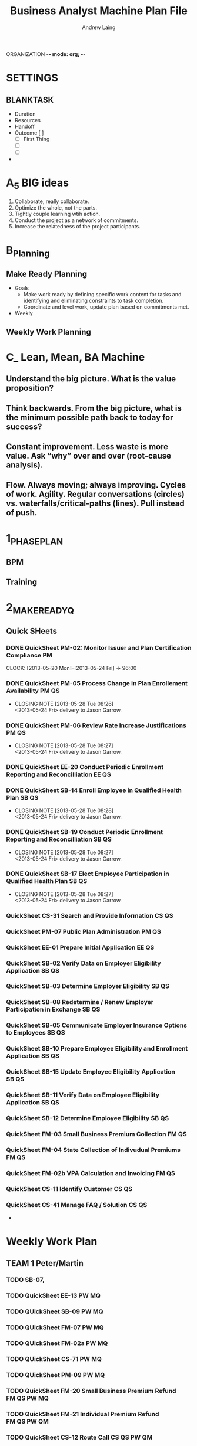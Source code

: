  ORGANIZATION   -*- mode: org; -*-
#+TITLE: Business Analyst Machine Plan File
#+AUTHOR: Andrew Laing


* SETTINGS
#+TODO: WAITING (w) TODO(t) | DONE(d) 
#+TODO: DELEGATED(g) 
#+TODO: MEET(m) | MET(M)
#+TODO: REPORT(r) BUG(b) KNOWNCAUSE(k) | FIXED(f)
#+TODO: | CANCELED(c)
#+TAGS: EE PM FM 
#+TAGS: TEAM1 TEAM2 TEAM3 
#+STARTUP: overview
#+STARTUP: lognotedone
** BLANKTASK
 :PROPERTIES:
 :Effort: 2h
 :Cost:   $0
 :END:

- Duration
- Resources
- Handoff
- Outcome [ ]
  - [ ] First Thing
  - [ ]
  - [ ]
-



* A_5 BIG ideas
  1. Collaborate, really collaborate.
  2. Optimize the whole, not the parts.
  3. Tightly couple learning wtih action.
  4. Conduct the project as a network of commitments.
  5. Increase the relatedness of the project participants.

* B_Planning

** Make Ready Planning
- Goals
  - Make work ready by defining specific work content for tasks and
    identifying and eliminating constraints to task completion.
  - Coordinate and level work, update plan based on commitments met.
- Weekly

** Weekly Work Planning 
* C_ Lean, Mean, BA Machine
** Understand the big picture. What is the value proposition?
** Think backwards. From the big picture, what is the minimum possible path back to today for success?
** Constant improvement. Less waste is more value. Ask “why” over and over (root-cause analysis).
** Flow. Always moving; always improving. Cycles of work. Agility. Regular conversations (circles) vs. waterfalls/critical-paths (lines). Pull instead of push.



* 1_PHASEPLAN
** BPM
** Training


* 2_MAKEREADYQ
** Quick SHeets 
*** DONE QuickSheet PM-02: Monitor Issuer and Plan Certification Compliance :PM:
    CLOSED: [2013-05-24 Fri 21:28]
    CLOCK: [2013-05-20 Mon]--[2013-05-24 Fri] => 96:00

*** DONE QuickSheet PM-05  Process Change in Plan Enrollement Availability :PM:QS:
    CLOSED: [2013-05-28 Tue 08:26]
    - CLOSING NOTE [2013-05-28 Tue 08:26] \\
      <2013-05-24 Fri> delivery to Jason Garrow.
*** DONE QuickSheet PM-06  Review Rate Increase Justifications        :PM:QS:
    CLOSED: [2013-05-28 Tue 08:27]
    - CLOSING NOTE [2013-05-28 Tue 08:27] \\
      <2013-05-24 Fri> delivery to Jason Garrow.
*** DONE QuickSheet EE-20  Conduct Periodic Enrollment Reporting and Reconcilliation :EE:QS:
*** DONE QuickSheet SB-14  Enroll Employee in Qualified Health Plan   :SB:QS:
    CLOSED: [2013-05-28 Tue 08:28]
    - CLOSING NOTE [2013-05-28 Tue 08:28] \\
      <2013-05-24 Fri> delivery to Jason Garrow.
*** DONE QuickSheet SB-19  Conduct Periodic Enrollment Reporting and Reconcilliation :SB:QS:
    CLOSED: [2013-05-28 Tue 08:27]
    - CLOSING NOTE [2013-05-28 Tue 08:27] \\
      <2013-05-24 Fri> delivery to Jason Garrow.
*** DONE QuickSheet SB-17  Elect Employee Participation in Qualified Health Plan :SB:QS:
    CLOSED: [2013-05-28 Tue 08:27]
    - CLOSING NOTE [2013-05-28 Tue 08:27] \\
      <2013-05-24 Fri> delivery to Jason Garrow.



*** QuickSheet CS-31  Search and Provide Information                  :CS:QS:
*** QuickSheet PM-07  Public Plan Administration                      :PM:QS:
*** QuickSheet EE-01  Prepare Initial Application                     :EE:QS:


*** QuickSheet SB-02  Verify Data on Employer Eligibility Application :SB:QS:
*** QuickSheet SB-03  Determine Employer Eligibility                  :SB:QS:
*** QuickSheet SB-08  Redetermine / Renew Employer Participation in Exchange :SB:QS:
*** QuickSheet SB-05  Communicate Employer Insurance Options to Employees :SB:QS:
*** QuickSheet SB-10  Prepare Employee Eligibility and Enrollment Application :SB:QS:
*** QuickSheet SB-15  Update Employee Eligibility Application         :SB:QS:
*** QuickSheet SB-11  Verify Data on Employee Eligibility Application :SB:QS:
*** QuickSheet SB-12  Determine Employee Eligibility                  :SB:QS:
*** QuickSheet FM-03  Small Business Premium Collection               :FM:QS:
*** QuickSheet FM-04  State Collection of Indivudual Premiums         :FM:QS:
*** QuickSheet FM-02b VPA Calculation and Invoicing                   :FM:QS:


*** QuickSheet CS-11  Identify Customer                               :CS:QS:



*** QuickSheet CS-41  Manage FAQ / Solution                           :CS:QS:

-




* Weekly Work Plan

** TEAM 1 Peter/Martin
*** TODO SB-07, 
*** TODO QuickSheet EE-13                                             :PW:MQ:
*** TODO QUickSheet SB-09                                             :PW:MQ:

*** TODO QUickSheet FM-07                                             :PW:MQ:
*** TODO QUickSheet FM-02a                                            :PW:MQ:
*** TODO QUickSheet CS-71                                             :PW:MQ:



*** TODO QUickSheet PM-09                                             :PW:MQ:


*** TODO QuickSheet FM-20  Small Business Premium Refund        :FM:QS:PW:MQ:

*** TODO QuickSheet FM-21  Individual Premium Refund            :FM:QS:PW:QM:

*** TODO QuickSheet CS-12  Route Call                           :CS:QS:PW:QM:


** TEAM 2 Jim/Faraz
*** TODO QuickSheet CS-22  Research and Resolve Service Request       :CS:QS:

*** TODO QuickSheet CS-23  Escalation Management                      :CS:QS:

*** TODO QuickSheet CS-24  Close Service Request                      :CS:QS:

*** TODO QuickSheet EE-04

*** TODO QuickSheet EE-08  Verify Whether Individual is an Indian     :EE:QS:
*** TODO QuickSheet EE-09  Verify Individual Eligibility for Employer-Sponsored Minimum Essential Coverage :EE:QS:
*** TODO QuickSheet EE-15  Verify Individual Residency in HBE Service Area :EE:QS:
*** TODO QuickSheet EE-16  Verify Individual Eligibility for Other Public Minimum Essential Coverage :EE:QS:


** TEAM 3 Melanie/Kristina

*** QuickSheet EE-03  Determine Individual HBE Eligibility            :SB:QS:

*** QuickSheet EE-10  Determine Individual Medicaid, CHIP, and BHP Eligibility :EE:QS:
*** QuickSheet EE-11  Determine Elibibiligy for APTC and CSR          :EE:QS:
*** QuickSheet EE-18  Qualify Individual for Enrolent Period          :EE:QS:

*** QuickSheet EE-06  Review Individual Eligibility and Enrollment    :EE:QS:
*** QuickSheet EE-05  Verify Individual Incarceration Status          :EE:QS:

*** QuickSheet EE-08  





* Performance History
